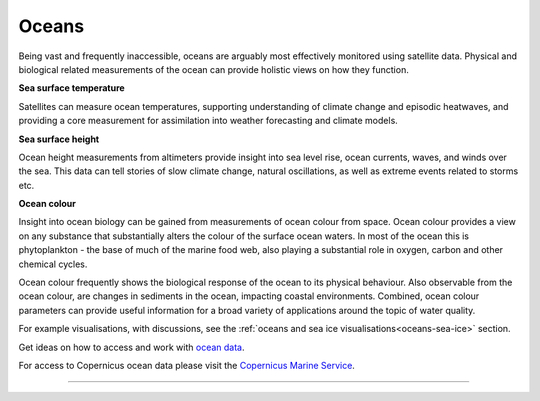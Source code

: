 .. _oceans:

Oceans
------

Being vast and frequently inaccessible, oceans are arguably most effectively monitored using satellite data. Physical and biological related measurements of the ocean can provide holistic views on how they function. 

**Sea surface temperature**

Satellites can measure ocean temperatures, supporting understanding of climate change and episodic heatwaves, and providing a core measurement for assimilation into weather forecasting and climate models. 

**Sea surface height**

Ocean height measurements from altimeters provide insight into sea level rise, ocean currents, waves, and winds over the sea. This data can tell stories of slow climate change, natural oscillations, as well as extreme events related to storms etc.

**Ocean colour**

Insight into ocean biology can be gained from measurements of ocean colour from space. Ocean colour provides a view on any substance that substantially alters the colour of the surface ocean waters. In most of the ocean this is phytoplankton - the base of much of the marine food web, also playing a substantial role in oxygen, carbon and other chemical cycles. 

Ocean colour frequently shows the biological response of the ocean to its physical behaviour. Also observable from the ocean colour, are changes in sediments in the ocean, impacting coastal environments. Combined, ocean colour parameters can provide useful information for a broad variety of applications around the topic of water quality.

For example visualisations, with discussions, see the :ref:`oceans and sea ice visualisations<oceans-sea-ice>` section.

Get ideas on how to access and work with `ocean data <https://youtu.be/7NRZQ9l6wnA?t=5961>`_.

For access to Copernicus ocean data please visit the `Copernicus Marine Service <https://marine.copernicus.eu/>`_. 

------------

.. image:: ../../../img/footer.png
   :width: 60%
   :alt: Copernicus implementation logo
   :align: right
